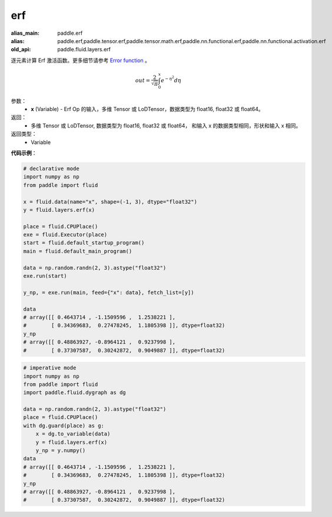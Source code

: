 .. _cn_api_fluid_layers_erf:

erf
-------------------------------

.. py:function:: paddle.fluid.layers.erf(x)

:alias_main: paddle.erf
:alias: paddle.erf,paddle.tensor.erf,paddle.tensor.math.erf,paddle.nn.functional.erf,paddle.nn.functional.activation.erf
:old_api: paddle.fluid.layers.erf






逐元素计算 Erf 激活函数。更多细节请参考 `Error function <https://en.wikipedia.org/wiki/Error_function>`_ 。


.. math::
    out = \frac{2}{\sqrt{\pi}} \int_{0}^{x}e^{- \eta^{2}}d\eta

参数：
  - **x** (Variable) - Erf Op 的输入，多维 Tensor 或 LoDTensor，数据类型为 float16, float32 或 float64。

返回：
  - 多维 Tensor 或 LoDTensor, 数据类型为 float16, float32 或 float64， 和输入 x 的数据类型相同，形状和输入 x 相同。

返回类型：
  - Variable

**代码示例**：

.. code-block:: python
    
    # declarative mode
    import numpy as np
    from paddle import fluid
    
    x = fluid.data(name="x", shape=(-1, 3), dtype="float32")
    y = fluid.layers.erf(x)
    
    place = fluid.CPUPlace()
    exe = fluid.Executor(place)
    start = fluid.default_startup_program()
    main = fluid.default_main_program()
    
    data = np.random.randn(2, 3).astype("float32")
    exe.run(start)
    
    y_np, = exe.run(main, feed={"x": data}, fetch_list=[y])
    
    data
    # array([[ 0.4643714 , -1.1509596 ,  1.2538221 ],
    #        [ 0.34369683,  0.27478245,  1.1805398 ]], dtype=float32)
    y_np
    # array([[ 0.48863927, -0.8964121 ,  0.9237998 ],
    #        [ 0.37307587,  0.30242872,  0.9049887 ]], dtype=float32)

.. code-block:: python

    # imperative mode
    import numpy as np
    from paddle import fluid
    import paddle.fluid.dygraph as dg
    
    data = np.random.randn(2, 3).astype("float32")
    place = fluid.CPUPlace()
    with dg.guard(place) as g:
        x = dg.to_variable(data)
        y = fluid.layers.erf(x)
        y_np = y.numpy()
    data
    # array([[ 0.4643714 , -1.1509596 ,  1.2538221 ],
    #        [ 0.34369683,  0.27478245,  1.1805398 ]], dtype=float32)
    y_np
    # array([[ 0.48863927, -0.8964121 ,  0.9237998 ],
    #        [ 0.37307587,  0.30242872,  0.9049887 ]], dtype=float32)
